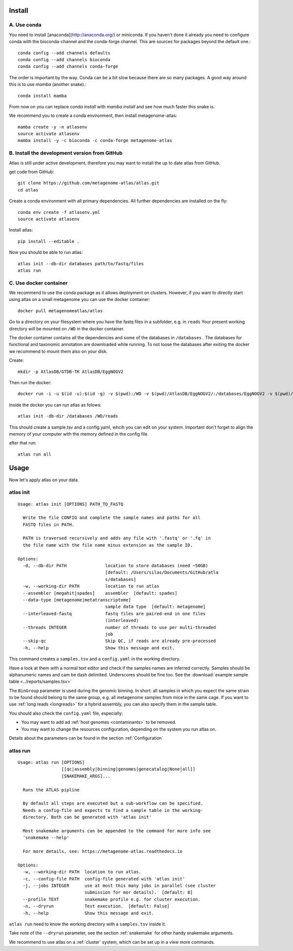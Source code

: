 Install
========

A. Use conda
-------------

You need to install [anaconda](http://anaconda.org/) or miniconda. If you haven't done it already you need to configure conda with the bioconda-channel and the conda-forge channel. This are sources for packages beyond the default one.::

    conda config --add channels defaults
    conda config --add channels bioconda
    conda config --add channels conda-forge
    
The order is important by the way. Conda can be a bit slow because there are so many packages. A good way around this is to use *mamba* (another snake).::

    conda install mamba 
    
    
From now on you can replace `conda install` with `mamba install` and see how much faster this snake is. 

We recommend you to create a conda environment, then install metagenome-atlas::

    mamba create -y -n atlasenv
    source activate atlasenv
    mamba install -y -c bioconda -c conda-forge metagenome-atlas


B. Install the development version from GitHub
-----------------------------------------------
Atlas is still under active development, therefore you may want to install the up to date atlas from GitHub.

get code from GitHub::

  git clone https://github.com/metagenome-atlas/atlas.git
  cd atlas

Create a conda environment with all primary dependencies. All further dependencies are installed on the fly::

  conda env create -f atlasenv.yml
  source activate atlasenv

Install atlas::

  pip install --editable .


Now you should be able to run atlas::

  atlas init --db-dir databases path/to/fastq/files
  atlas run

.. _setup_docker:

C. Use docker container
-----------------------

We recommend to use the conda package as it allows deployment on clusters.
However, if you want to directly start using atlas on a small metagenome you can use the docker container::

  docker pull metagenomeatlas/atlas

Go to a directory on your filesystem where you have the fastq files in a subfolder, e.g. in ``reads``
Your present working directory will be mounted on ``/WD`` in the docker container.

The docker container contains all the dependencies and some of the databases in ``/databases`` .
The databases for functional and taxonomic annotation are downloaded while running.
To not loose the databases after exiting the docker we recommend to mount them also on your disk.

Create::

  mkdir -p AtlasDB/GTDB-TK AtlasDB/EggNOGV2

Then run the docker::

  docker run -i -u $(id -u):$(id -g) -v $(pwd):/WD -v $(pwd)/AtlasDB/EggNOGV2/:/databases/EggNOGV2 -v $(pwd)/AtlasDB/GTDB-TK/:/databases/GTDB-TK -t metagenomeatlas/atlas:latest /bin/bash

Inside the docker you can run atlas as folows::

  atlas init -db-dir /databases /WD/reads

This should create a sample.tsv and a config.yaml, whcih you can edit on your system.
Important don't forget to align the memory of your computer with the memory defined in the config file.

after that run::

  atlas run all




.. 2. Download all databases first
.. -------------------------------
..
.. May be you want to make sure that all databases are downloaded correctly. Simply run::
..
..     atlas download --db-dir path/to/databases
..
.. To reassure you, most of the databases are md5 checked. The downloads use approximately 30 GB of disk space.

.. 3. Test installation
.. --------------------
..
.. Use our example_data on the GitHub repo. The first time you run atlas, it installs all dependencies.
.. It needs therefore an internet connection and some time.

Usage
=====

Now let's apply atlas on your data.

atlas init
----------

::

  Usage: atlas init [OPTIONS] PATH_TO_FASTQ

    Write the file CONFIG and complete the sample names and paths for all
    FASTQ files in PATH.

    PATH is traversed recursively and adds any file with '.fastq' or '.fq' in
    the file name with the file name minus extension as the sample ID.

  Options:
    -d, --db-dir PATH               location to store databases (need ~50GB)
                                    [default: /Users/silas/Documents/GitHub/atla
                                    s/databases]
    -w, --working-dir PATH          location to run atlas
    --assembler [megahit|spades]    assembler  [default: spades]
    --data-type [metagenome|metatranscriptome]
                                    sample data type  [default: metagenome]
    --interleaved-fastq             fastq files are paired-end in one files
                                    (interleaved)
    --threads INTEGER               number of threads to use per multi-threaded
                                    job
    --skip-qc                       Skip QC, if reads are already pre-processed
    -h, --help                      Show this message and exit.


This command creates a ``samples.tsv`` and a ``config.yaml`` in the working directory.

Have a look at them with a normal text editor and check if the samples names are inferred correctly.
Samples should be alphanumeric names and cam be dash delimited. Underscores should be fine too.
See the  :download:`example sample table <../reports/samples.tsv>`



The ``BinGroup`` parameter is used during the genomic binning.
In short: all samples in which you expect the same strain to
be found should belong to the same group,
e.g. all metagenome samples from mice in the same cage.
If you want to use :ref:`long reads <longreads>` for a hybrid assembly, you can also specify them in the sample table.


You should also check the ``config.yaml`` file, especially:


- You may want to add ad :ref:`host genomes <contaminants>` to be removed.
- You may want to change the resources configuration, depending on the system you run atlas on.


Details about the parameters can be found in the section :ref:`Configuration`

atlas run
----------

::

  Usage: atlas run [OPTIONS]
                   [[qc|assembly|binning|genomes|genecatalog|None|all]]
                   [SNAKEMAKE_ARGS]...

    Runs the ATLAS pipline

    By default all steps are executed but a sub-workflow can be specified.
    Needs a config-file and expects to find a sample table in the working-
    directory. Both can be generated with 'atlas init'

    Most snakemake arguments can be appended to the command for more info see
    'snakemake --help'

    For more details, see: https://metagenome-atlas.readthedocs.io

  Options:
    -w, --working-dir PATH  location to run atlas.
    -c, --config-file PATH  config-file generated with 'atlas init'
    -j, --jobs INTEGER      use at most this many jobs in parallel (see cluster
                            submission for mor details).  [default: 8]
    --profile TEXT          snakemake profile e.g. for cluster execution.
    -n, --dryrun            Test execution.  [default: False]
    -h, --help              Show this message and exit.


``atlas run`` need to know the working directory with a ``samples.tsv`` inside it.

Take note of the ``--dryrun`` parameter, see the section :ref:`snakemake` for other handy snakemake arguments.

We recommend to use atlas on a :ref:`cluster` system, which can be set up in a view more commands.
